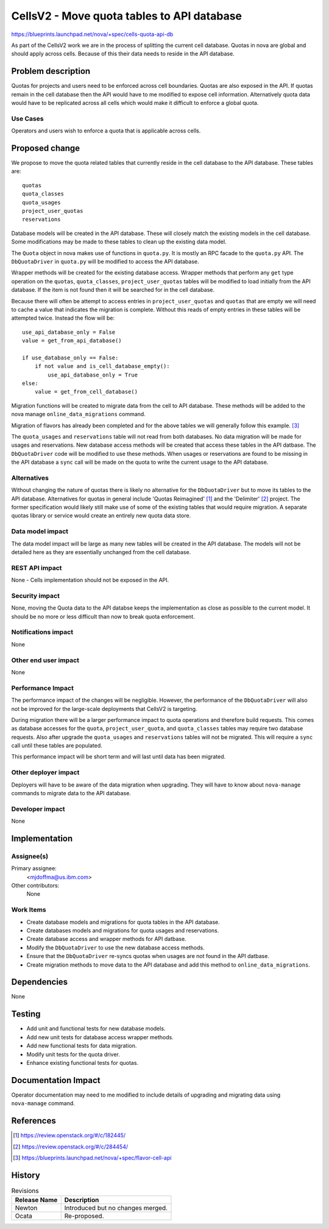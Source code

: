 ..
 This work is licensed under a Creative Commons Attribution 3.0 Unported
 License.

 http://creativecommons.org/licenses/by/3.0/legalcode

===========================================
CellsV2 - Move quota tables to API database
===========================================

https://blueprints.launchpad.net/nova/+spec/cells-quota-api-db

As part of the CellsV2 work we are in the process of splitting the current cell
database. Quotas in nova are global and should apply across cells. Because
of this their data needs to reside in the API database.

Problem description
===================

Quotas for projects and users need to be enforced across cell boundaries.
Quotas are also exposed in the API.  If quotas remain in the cell
database then the API would have to me modified to expose cell information.
Alternatively quota data would have to be replicated across all cells which
would make it difficult to enforce a global quota.

Use Cases
---------

Operators and users wish to enforce a quota that is applicable across cells.

Proposed change
===============

We propose to move the quota related tables that currently reside in the
cell database to the API database. These tables are::

    quotas
    quota_classes
    quota_usages
    project_user_quotas
    reservations

Database models will be created in the API database. These will closely
match the existing models in the cell database. Some modifications may be
made to these tables to clean up the existing data model.

The ``Quota`` object in nova makes use of functions in ``quota.py``. It is
mostly an RPC facade to the ``quota.py`` API. The ``DbQuotaDriver`` in
``quota.py`` will be modified to access the API database.

Wrapper methods will be created for the existing database access. Wrapper
methods that perform any ``get`` type operation on the ``quotas``,
``quota_classes``, ``project_user_quotas`` tables will be modified to load
initially from the API database. If the item is not found then it will be
searched for in the cell database.

Because there will often be attempt to access entries in
``project_user_quotas`` and ``quotas`` that are empty we will need to cache
a value that indicates the migration is complete. Without this reads of
empty entries in these tables will be attempted twice. Instead the
flow will be::

    use_api_database_only = False
    value = get_from_api_database()

    if use_database_only == False:
        if not value and is_cell_database_empty():
            use_api_database_only = True
    else:
        value = get_from_cell_database()

Migration functions will be created to migrate data from the cell to API
database. These methods will be added to the nova manage
``online_data_migrations`` command.

Migration of flavors has already been completed and for the above tables we
will generally follow this example. [3]_

The ``quota_usages`` and ``reservations`` table will not read from both
databases. No data migration will be made for usages and reservations.
New database access methods will be created that access these tables in the
API datbase. The ``DbQuotaDriver`` code will be modified to use these methods.
When usages or reservations are found to be missing in the API database a
``sync`` call will be made on the quota to write the current usage to the
API database.

Alternatives
------------

Without changing the nature of quotas there is likely no alternative for
the ``DbQuotaDriver`` but to move its tables to the API database. Alternatives
for quotas in general include 'Quotas Reimagined' [1]_ and the 'Delimiter' [2]_
project. The former specification would likely still make use of some of the
existing tables that would require migration. A separate quotas library or
service would create an entirely new quota data store.

Data model impact
-----------------

The data model impact will be large as many new tables will be created in
the API database. The models will not be detailed here as they are
essentially unchanged from the cell database.

REST API impact
---------------

None - Cells implementation should not be exposed in the API.

Security impact
---------------

None, moving the Quota data to the API databse keeps the implementation
as close as possible to the current model. It should be no more or less
difficult than now to break quota enforcement.

Notifications impact
--------------------

None

Other end user impact
---------------------

None

Performance Impact
------------------

The performance impact of the changes will be negligible. However, the
performance of the ``DbQuotaDriver`` will also not be improved for the
large-scale deployments that CellsV2 is targeting.

During migration there will be a larger performance impact to quota operations
and therefore build requests. This comes as database accesses for the
``quota``, ``project_user_quota``, and ``quota_classes`` tables may require
two database requests. Also after upgrade the ``quota_usages`` and
``reservations`` tables will not be migrated. This will require a ``sync`` call
until these tables are populated.

This performance impact will be short term and will last until data has been
migrated.

Other deployer impact
---------------------

Deployers will have to be aware of the data migration when upgrading. They
will have to know about ``nova-manage`` commands to migrate data to the API
database.

Developer impact
----------------

None


Implementation
==============

Assignee(s)
-----------

Primary assignee:
  <mjdoffma@us.ibm.com>

Other contributors:
  None

Work Items
----------

* Create database models and migrations for quota tables in the API database.
* Create databases models and migrations for quota usages and reservations.
* Create database access and wrapper methods for API datbase.
* Modify the ``DbQuotaDriver`` to use the new database access methods.
* Ensure that the ``DbQuotaDriver`` re-syncs quotas when usages are not
  found in the API datbase.
* Create migration methods to move data to the API database and add this
  method to ``online_data_migrations``.

Dependencies
============

None


Testing
=======

* Add unit and functional tests for new database models.
* Add new unit tests for database access wrapper methods.
* Add new functional tests for data migration.
* Modify unit tests for the quota driver.
* Enhance existing functional tests for quotas.

Documentation Impact
====================

Operator documentation may need to me modified to include details of
upgrading and migrating data using ``nova-manage`` command.

References
==========

.. [1] https://review.openstack.org/#/c/182445/
.. [2] https://review.openstack.org/#/c/284454/
.. [3] https://blueprints.launchpad.net/nova/+spec/flavor-cell-api

History
=======

.. list-table:: Revisions
   :header-rows: 1

   * - Release Name
     - Description
   * - Newton
     - Introduced but no changes merged.
   * - Ocata
     - Re-proposed.

